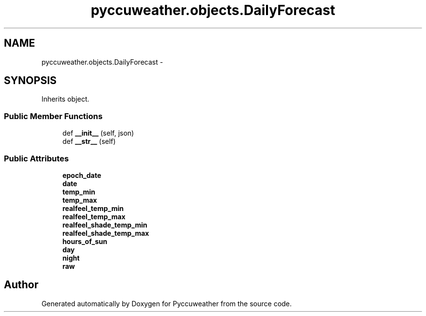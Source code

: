 .TH "pyccuweather.objects.DailyForecast" 3 "Sat Jul 4 2015" "Version 0.31" "Pyccuweather" \" -*- nroff -*-
.ad l
.nh
.SH NAME
pyccuweather.objects.DailyForecast \- 
.SH SYNOPSIS
.br
.PP
.PP
Inherits object\&.
.SS "Public Member Functions"

.in +1c
.ti -1c
.RI "def \fB__init__\fP (self, json)"
.br
.ti -1c
.RI "def \fB__str__\fP (self)"
.br
.in -1c
.SS "Public Attributes"

.in +1c
.ti -1c
.RI "\fBepoch_date\fP"
.br
.ti -1c
.RI "\fBdate\fP"
.br
.ti -1c
.RI "\fBtemp_min\fP"
.br
.ti -1c
.RI "\fBtemp_max\fP"
.br
.ti -1c
.RI "\fBrealfeel_temp_min\fP"
.br
.ti -1c
.RI "\fBrealfeel_temp_max\fP"
.br
.ti -1c
.RI "\fBrealfeel_shade_temp_min\fP"
.br
.ti -1c
.RI "\fBrealfeel_shade_temp_max\fP"
.br
.ti -1c
.RI "\fBhours_of_sun\fP"
.br
.ti -1c
.RI "\fBday\fP"
.br
.ti -1c
.RI "\fBnight\fP"
.br
.ti -1c
.RI "\fBraw\fP"
.br
.in -1c

.SH "Author"
.PP 
Generated automatically by Doxygen for Pyccuweather from the source code\&.
